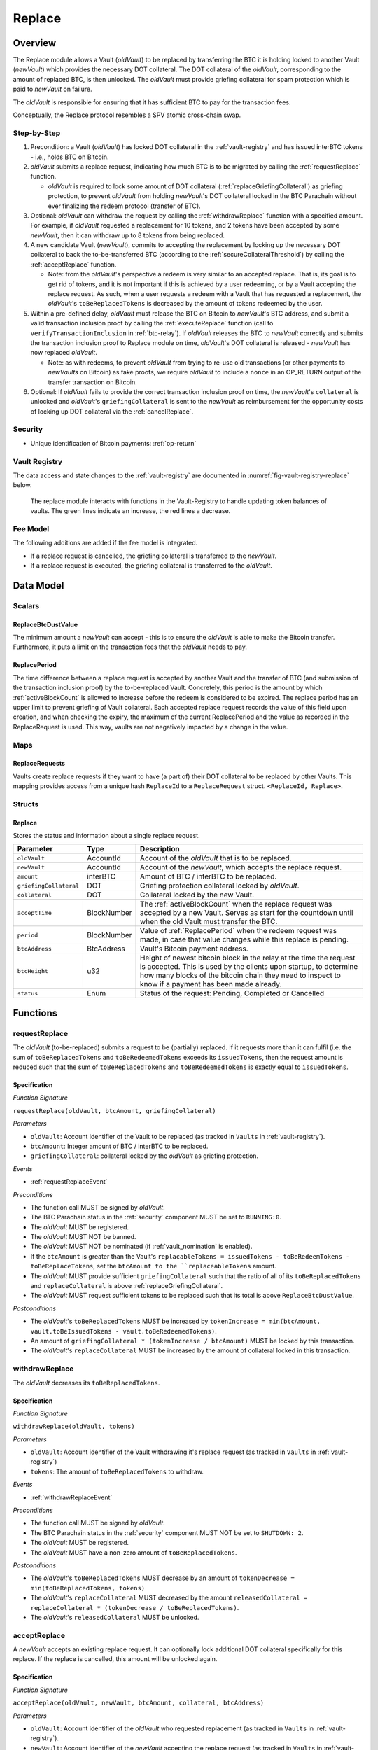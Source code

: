 .. _replace-protocol:

Replace
=======

Overview
~~~~~~~~~

The Replace module allows a Vault (*oldVault*) to be replaced by transferring the BTC it is holding locked to another Vault (*newVault*)
which provides the necessary DOT collateral. The DOT collateral of the *oldVault*, corresponding to the amount of replaced BTC, is then unlocked.
The *oldVault* must provide griefing collateral for spam protection which is paid to *newVault* on failure.

The *oldVault* is responsible for ensuring that it has sufficient BTC to pay for the transaction fees.

Conceptually, the Replace protocol resembles a SPV atomic cross-chain swap.

Step-by-Step
-------------

1. Precondition: a Vault (*oldVault*) has locked DOT collateral in the :ref:`vault-registry` and has issued interBTC tokens - i.e., holds BTC on Bitcoin.

2. *oldVault* submits a replace request, indicating how much BTC is to be migrated by calling the :ref:`requestReplace` function. 

   * *oldVault* is required to lock some amount of DOT collateral (:ref:`replaceGriefingCollateral`) as griefing protection, to prevent *oldVault* from holding *newVault*'s DOT collateral locked in the BTC Parachain without ever finalizing the redeem protocol (transfer of BTC). 

3. Optional: *oldVault* can withdraw the request by calling the :ref:`withdrawReplace` function with a specified amount. For example, if *oldVault* requested a replacement for 10 tokens, and 2 tokens have been accepted by some *newVault*, then it can withdraw up to 8 tokens from being replaced. 

4. A new candidate Vault (*newVault*), commits to accepting the replacement by locking up the necessary DOT collateral to back the to-be-transferred BTC (according to the :ref:`secureCollateralThreshold`) by calling the :ref:`acceptReplace` function.

   * Note: from the *oldVault*'s perspective a redeem is very similar to an accepted replace. That is, its goal is to get rid of tokens, and it is not important if this is achieved by a user redeeming, or by a Vault accepting the replace request. As such, when a user requests a redeem with a Vault that has requested a replacement, the *oldVault*'s ``toBeReplacedTokens`` is decreased by the amount of tokens redeemed by the user.

5. Within a pre-defined delay, *oldVault* must release the BTC on Bitcoin to *newVault*'s BTC address, and submit a valid transaction inclusion proof by calling the :ref:`executeReplace` function (call to ``verifyTransactionInclusion`` in :ref:`btc-relay`). If *oldVault* releases the BTC to *newVault* correctly and submits the transaction inclusion proof to Replace module on time, *oldVault*'s DOT collateral is released - *newVault* has now replaced *oldVault*.

   * Note: as with redeems, to prevent *oldVault* from trying to re-use old transactions (or other payments to *newVaults* on Bitcoin) as fake proofs, we require *oldVault* to include a ``nonce`` in an OP_RETURN output of the transfer transaction on Bitcoin.

6. Optional: If *oldVault* fails to provide the correct transaction inclusion proof on time, the *newVault*'s ``collateral`` is unlocked and *oldVault*'s ``griefingCollateral`` is sent to the *newVault* as reimbursement for the opportunity costs of locking up DOT collateral via the :ref:`cancelReplace`. 

Security
--------

- Unique identification of Bitcoin payments: :ref:`op-return`


Vault Registry
--------------

The data access and state changes to the :ref:`vault-registry` are documented in :numref:`fig-vault-registry-replace` below.

.. _fig-vault-registry-replace:
.. figure:: ../figures/VaultRegistry-Replace.png
    :alt: Vault-Registry Replace
    
    The replace module interacts with functions in the Vault-Registry to handle updating token balances of vaults. The green lines indicate an increase, the red lines a decrease.

Fee Model
---------

The following additions are added if the fee model is integrated.

- If a replace request is cancelled, the griefing collateral is transferred to the *newVault*.
- If a replace request is executed, the griefing collateral is transferred to the *oldVault*.

Data Model
~~~~~~~~~~

Scalars
-------

ReplaceBtcDustValue
...................

The minimum amount a *newVault* can accept - this is to ensure the *oldVault* is able to make the Bitcoin transfer. Furthermore, it puts a limit on the transaction fees that the *oldVault* needs to pay.

.. _ReplacePeriod:

ReplacePeriod
.............

The time difference between a replace request is accepted by another Vault and the transfer of BTC (and submission of the transaction inclusion proof) by the to-be-replaced Vault. Concretely, this period is the amount by which :ref:`activeBlockCount` is allowed to increase before the redeem is considered to be expired. The replace period has an upper limit to prevent griefing of Vault collateral. Each accepted replace request records the value of this field upon creation, and when checking the expiry, the maximum of the current ReplacePeriod and the value as recorded in the ReplaceRequest is used. This way, vaults are not negatively impacted by a change in the value.


Maps
----

ReplaceRequests
...............

Vaults create replace requests if they want to have (a part of) their DOT collateral to be replaced by other Vaults. This mapping provides access from a unique hash ``ReplaceId`` to a ``ReplaceRequest`` struct. ``<ReplaceId, Replace>``.


Structs
-------

Replace
.......

Stores the status and information about a single replace request.

.. tabularcolumns:: |l|l|L|

======================  ===========  =======================================================	
Parameter               Type         Description                                            
======================  ===========  =======================================================
``oldVault``            AccountId    Account of the *oldVault* that is to be replaced.
``newVault``            AccountId    Account of the *newVault*, which accepts the replace request.
``amount``              interBTC     Amount of BTC / interBTC to be replaced.
``griefingCollateral``  DOT          Griefing protection collateral locked by *oldVault*.
``collateral``          DOT          Collateral locked by the new Vault.
``acceptTime``          BlockNumber  The :ref:`activeBlockCount` when the replace request was accepted by a new Vault. Serves as start for the countdown until when the old Vault must transfer the BTC.
``period``              BlockNumber  Value of :ref:`ReplacePeriod` when the redeem request was made, in case that value changes while this replace is pending. 
``btcAddress``          BtcAddress   Vault's Bitcoin payment address.
``btcHeight``           u32          Height of newest bitcoin block in the relay at the time the request is accepted. This is used by the clients upon startup, to determine how many blocks of the bitcoin chain they need to inspect to know if a payment has been made already.
``status``              Enum         Status of the request: Pending, Completed or Cancelled
======================  ===========  =======================================================

Functions
~~~~~~~~~

.. _requestReplace:

requestReplace
--------------

The *oldVault* (to-be-replaced) submits a request to be (partially) replaced. If it requests more than it can fulfil (i.e. the sum of ``toBeReplacedTokens`` and ``toBeRedeemedTokens`` exceeds its ``issuedTokens``, then the request amount is reduced such that the sum of ``toBeReplacedTokens`` and ``toBeRedeemedTokens`` is exactly equal to ``issuedTokens``.

Specification
.............

*Function Signature*

``requestReplace(oldVault, btcAmount, griefingCollateral)``

*Parameters*

* ``oldVault``: Account identifier of the Vault to be replaced (as tracked in ``Vaults`` in :ref:`vault-registry`).
* ``btcAmount``: Integer amount of BTC / interBTC to be replaced.
* ``griefingCollateral``: collateral locked by the *oldVault* as griefing protection.

*Events*

* :ref:`requestReplaceEvent`

*Preconditions*

* The function call MUST be signed by *oldVault*.
* The BTC Parachain status in the :ref:`security` component MUST be set to ``RUNNING:0``.
* The *oldVault* MUST be registered.
* The *oldVault* MUST NOT be banned.
* The *oldVault* MUST NOT be nominated (if :ref:`vault_nomination` is enabled).
* If the ``btcAmount`` is greater than the Vault's ``replacableTokens = issuedTokens - toBeRedeemTokens - toBeReplaceTokens``, set the ``btcAmount to the ``replaceableTokens`` amount.
* The *oldVault* MUST provide sufficient ``griefingCollateral`` such that the ratio of all of its ``toBeReplacedTokens`` and ``replaceCollateral`` is above :ref:`replaceGriefingCollateral`.
* The *oldVault* MUST request sufficient tokens to be replaced such that its total is above ``ReplaceBtcDustValue``.

*Postconditions*

* The *oldVault*'s ``toBeReplacedTokens`` MUST be increased by ``tokenIncrease = min(btcAmount, vault.toBeIssuedTokens - vault.toBeRedeemedTokens)``. 
* An amount of ``griefingCollateral * (tokenIncrease / btcAmount)`` MUST be locked by this transaction.
* The *oldVault*'s ``replaceCollateral`` MUST be increased by the amount of collateral locked in this transaction.

.. _withdrawReplace:

withdrawReplace
---------------

The *oldVault* decreases its ``toBeReplacedTokens``.

Specification
.............

*Function Signature*

``withdrawReplace(oldVault, tokens)``

*Parameters*

* ``oldVault``: Account identifier of the Vault withdrawing it's replace request (as tracked in ``Vaults`` in :ref:`vault-registry`)
* ``tokens``: The amount of ``toBeReplacedTokens`` to withdraw.

*Events*

* :ref:`withdrawReplaceEvent`

*Preconditions*

* The function call MUST be signed by *oldVault*.
* The BTC Parachain status in the :ref:`security` component MUST NOT be set to ``SHUTDOWN: 2``.
* The *oldVault* MUST be registered.
* The *oldVault* MUST have a non-zero amount of ``toBeReplacedTokens``.

*Postconditions*

* The *oldVault*'s ``toBeReplacedTokens`` MUST decrease by an amount of ``tokenDecrease = min(toBeReplacedTokens, tokens)``
* The *oldVault*'s ``replaceCollateral`` MUST decreased by the amount ``releasedCollateral = replaceCollateral * (tokenDecrease / toBeReplacedTokens)``.
* The *oldVault*'s ``releasedCollateral`` MUST be unlocked.

.. _acceptReplace:

acceptReplace
--------------

A *newVault* accepts an existing replace request. It can optionally lock additional DOT collateral specifically for this replace. If the replace is cancelled, this amount will be unlocked again.

Specification
.............

*Function Signature*

``acceptReplace(oldVault, newVault, btcAmount, collateral, btcAddress)``

*Parameters*

* ``oldVault``: Account identifier of the *oldVault* who requested replacement (as tracked in ``Vaults`` in :ref:`vault-registry`).
* ``newVault``: Account identifier of the *newVault* accepting the replace request (as tracked in ``Vaults`` in :ref:`vault-registry`).
* ``replaceId``: The identifier of the replace request in ``ReplaceRequests``.
* ``collateral``: DOT collateral provided to match the replace request (i.e., for backing the locked BTC). Can be more than the necessary amount.
* ``btcAddress``: The *newVault*'s Bitcoin payment address for transaction verification.

*Events*

* :ref:`acceptReplaceEvent`

*Preconditions*

* The function call MUST be signed by *newVault*.
* The BTC Parachain status in the :ref:`security` component MUST NOT be set to ``SHUTDOWN: 2``.
* The *oldVault* and *newVault* MUST be registered.
* The *oldVault* MUST NOT be equal to *newVault*.
* The *newVault*'s free balance MUST be enough to lock ``collateral``.
* The *newVault* MUST have lock sufficient collateral to remain above the :ref:`SecureCollateralThreshold` after accepting ``btcAmount``.
* The *newVault*'s ``btcAddress`` MUST NOT be registered.
* The replaced tokens MUST be at least``ReplaceBtcDustValue``.

*Postconditions*

The actual amount of replaced tokens is calculated to be ``consumedTokens = min(oldVault.toBeReplacedTokens, btcAmount)``. The amount of griefingCollateral used is ``consumedGriefingCollateral = oldVault.replaceCollateral * (consumedTokens / oldVault.toBeReplacedTokens)``.

* The *oldVault*'s ``replaceCollateral`` MUST be decreased by ``consumedGriefingCollateral``. 
* The *oldVault*'s ``toBeReplacedTokens`` MUST be decreased by ``consumedTokens``. 
* The *oldVault*'s ``toBeRedeemedTokens`` MUST be increased by ``consumedTokens``. 
* The *newVault*'s ``toBeIssuedTokens`` MUST be increased by ``consumedTokens``. 
* The *newVault* locks additional collateral; its ``backingCollateral`` MUST be increased by ``collateral * (consumedTokens / oldVault.toBeReplacedTokens)``. 
* A new ``ReplaceRequest`` MUST be added to storage. The amount is set to ``consumedTokens``, ``griefingCollateral`` to ``consumedGriefingCollateral``, ``collateral`` to the ``collateral`` argument, ``accept_time`` to the current active block number, ``period`` to the current ``ReplacePeriod``, ``btcAddress`` to the ``btcAddress`` argument, ``btc_height`` to the current height of the btc-relay, and ``status`` to ``pending``.

.. _executeReplace: 

executeReplace
--------------

The to-be-replaced Vault finalizes the replace process by submitting a proof that it transferred the correct amount of BTC to the BTC address of the new Vault, as specified in the ``ReplaceRequest``. This function calls *verifyAndValidateTransaction* in :ref:`btc-relay`.

Specification
.............

*Function Signature*

``executeReplace(replaceId, rawMerkleProof, rawTx)``

*Parameters*

* ``replaceId``: The identifier of the replace request in ``ReplaceRequests``.
* ``rawMerkleProof``: Raw Merkle tree path (concatenated LE SHA256 hashes).
* ``rawTx``: Raw Bitcoin transaction including the transaction inputs and outputs.

*Events*

* :ref:`executeReplaceEvent`

*Preconditions*

* The BTC Parachain status in the :ref:`security` component MUST NOT be set to ``SHUTDOWN:2``.
* Both *oldVault* and *newVault* (as specified in the request) MUST be registered in the :ref:`vault-registry`.
* A pending ``ReplaceRequest`` MUST exist with id ``replaceId``.
* The request MUST NOT have expired.
* The ``rawTx`` MUST decode to a valid transaction that transfers at least the amount specified in the ``ReplaceRequest`` struct. It MUST be a transaction to the correct address, and provide the expected OP_RETURN, based on the ``replaceId``.
* The ``rawMerkleProof`` MUST contain a valid proof of of ``rawTx``.
* The Bitcoin payment MUST have been submitted to the relay chain, and MUST have sufficient confirmations.

*Postconditions*

* The :ref:`replaceTokens` function in the :ref:`vault-registry` MUST have been called, providing the ``oldVault``, ``newVault``, ``replaceRequest.amount``, and ``replaceRequest.collateral`` as arguments. 
* The griefing collateral as specifified in the ``ReplaceRequest`` MUST be released to the *oldVault*.
* The ``replaceRequest.status`` MUST be set to ``Completed``.

.. _cancelReplace:

cancelReplace
-------------

If a replace request is not executed on time, the replace can be cancelled by the *newVault*. Since the *newVault* provided additional collateral in vain, it can claim the *oldVault*'s griefing collateral.

Specification
.............

*Function Signature*

``cancelReplace(newVault, replaceId)``

*Parameters*

* ``newVault``: Account identifier of the Vault accepting the replace request (as tracked in ``Vaults`` in :ref:`vault-registry`).
* ``replaceId``: The identifier of the replace request in ``ReplaceRequests``.

*Events*

* :ref:`cancelReplaceEvent`

*Preconditions*

* The BTC Parachain status in the :ref:`security` component MUST NOT be set to ``SHUTDOWN:2``.
* Both *oldVault* and *newVault* (as specified in the request) MUST be registered in the :ref:`vault-registry`.
* A pending ``ReplaceRequest`` MUST exist with id ``replaceId``.
* The ``newVault`` MUST be equal to the *newVault* specified in the ``ReplaceRequest``.
* The request MUST have expired.

*Postconditions*

* The :ref:`cancelReplaceTokens` function in the :ref:`vault-registry` MUST have been called, providing the ``oldVault``, ``newVault``, ``replaceRequest.amount``, and ``replaceRequest.amount`` as arguments. 
* If *newVault* IS NOT liquidated:

   * The griefing collateral MUST be slashed from the *oldVault* to the *newVault*'s ``backingCollateral``.
   * If unlocking ``replaceRequest.collateral`` does not put the collateralization rate of the *newVault* below ``SecureCollateralThreshold``, the collateral MUST be unlocked and its ``backingCollateral`` MUST decrease by the same amount.
* If *newVault* IS liquidated:

   * The griefing collateral MUST BE slashed from the *oldVault* to the *newVault*'s free balance.
* The ``replaceRequest.status`` MUST be set to ``Cancelled``.

Events
~~~~~~

.. _requestReplaceEvent:

RequestReplace
--------------

Emit an event when a replace request is made by an *oldVault*.

*Event Signature*
* ``RequestReplace(oldVault, btcAmount, replaceId)``

*Parameters*

* ``oldVault``: Account identifier of the Vault to be replaced (as tracked in ``Vaults`` in :ref:`vault-registry`).
* ``btcAmount``: Integer amount of BTC / interBTC to be replaced.
* ``replaceId``: The unique identified of a replace request.

*Functions*

* :ref:`requestReplace`

.. _withdrawReplaceEvent:

WithdrawReplace
---------------

Emits an event stating that a Vault (*oldVault*) has withdrawn some amount of ``toBeReplacedTokens``.

*Event Signature*

``WithdrawReplace(oldVault, withdrawnTokens, withdrawnGriefingCollateral)``

*Parameters*

* ``oldVault``: Account identifier of the Vault requesting the replace (as tracked in ``Vaults`` in :ref:`vault-registry`)
* ``withdrawnTokens``: The amount by which ``toBeReplacedTokens`` has decreased.
* ``withdrawnGriefingCollateral``: The amount of griefing collateral unlocked.

*Functions*

* ref:`withdrawReplace`

.. _acceptReplaceEvent:

AcceptReplace
-------------

Emits an event stating which Vault (*newVault*) has accepted the ``ReplaceRequest`` request (``requestId``), and how much collateral in DOT it provided (``collateral``).

*Event Signature*

``AcceptReplace(replaceId, oldVault, newVault, btcAmount, collateral, btcAddress)``

*Parameters*

* ``replaceId``: The identifier of the replace request in ``ReplaceRequests``.
* ``oldVault``: Account identifier of the Vault being replaced (as tracked in ``Vaults`` in :ref:`vault-registry`)
* ``newVault``: Account identifier of the Vault that accepted the replace request (as tracked in ``Vaults`` in :ref:`vault-registry`)
* ``btcAmount``: Amount of tokens the *newVault* just accepted.
* ``collateral``: Amount of collateral the *newVault* locked for this replace.
* ``btcAddress``: The address that *oldVault* should transfer the btc to.

*Functions*

* ref:`acceptReplace`

.. _executeReplaceEvent:

ExecuteReplace
--------------

Emits an event stating that the old Vault (*oldVault*) has executed the BTC transfer to the new Vault (*newVault*), finalizing the ``ReplaceRequest`` request (``requestId``).

*Event Signature*

``ExecuteReplace(oldVault, newVault, replaceId)``

*Parameters*

* ``oldVault``: Account identifier of the Vault being replaced (as tracked in ``Vaults`` in :ref:`vault-registry`)
* ``newVault``: Account identifier of the Vault that accepted the replace request (as tracked in ``Vaults`` in :ref:`vault-registry`)
* ``replaceId``: The identifier of the replace request in ``ReplaceRequests``.

*Functions*

* ref:`executeReplace`

.. _cancelReplaceEvent:

CancelReplace
-------------

Emits an event stating that the old Vault (*oldVault*) has not completed the replace request, that the new Vault (*newVault*) cancelled the ``ReplaceRequest`` request (``requestId``), and that ``slashedCollateral`` has been slashed from *oldVault* to *newVault*.

*Event Signature*

``CancelReplace(replaceId, newVault, oldVault, slashedCollateral)``

*Parameters*

* ``replaceId``: The identifier of the replace request in ``ReplaceRequests``.
* ``oldVault``: Account identifier of the Vault being replaced (as tracked in ``Vaults`` in :ref:`vault-registry`)
* ``newVault``: Account identifier of the Vault that accepted the replace request (as tracked in ``Vaults`` in :ref:`vault-registry`)
* ``slashedCollateral``: Amount of griefingCollateral slashed to *newVault*.

*Functions*

* ref:`cancelReplace`

Error Codes
~~~~~~~~~~~

``ERR_UNAUTHORIZED``

* **Message**: "Unauthorized: Caller must be *newVault*."
* **Function**: :ref:`cancelReplace`
* **Cause**: The caller of this function is not the associated *newVault*, and hence not authorized to take this action.

``ERR_INSUFFICIENT_COLLATERAL``

* **Message**: "The provided collateral is too low."
* **Function**: :ref:`requestReplace`
* **Cause**: The provided collateral is insufficient to match the amount of tokens requested for replacement. 

``ERR_REPLACE_PERIOD_EXPIRED``

* **Message**: "The replace period expired."
* **Function**: :ref:`executeReplace`
* **Cause**: The time limit as defined by the ``ReplacePeriod`` is not met.

``ERR_REPLACE_PERIOD_NOT_EXPIRED``

* **Message**: "The period to complete the replace request is not yet expired."
* **Function**: :ref:`cancelReplace`
* **Cause**:  A Vault tried to cancel a replace before it expired.

``ERR_AMOUNT_BELOW_BTC_DUST_VALUE``

* **Message**: "To be replaced amount is too small."
* **Function**: :ref:`requestReplace`, :ref:`acceptReplace`
* **Cause**:  The Vault requests or accepts an insufficient number of tokens.

``ERR_NO_PENDING_REQUEST``

* **Message**: "Could not withdraw to-be-replaced tokens because it was already zero."
* **Function**: :ref:`requestReplace` | :ref:`acceptReplace`
* **Cause**:  The Vault requests or accepts an insufficient number of tokens.

``ERR_REPLACE_SELF_NOT_ALLOWED``

* **Message**: "Vaults can not accept replace request created by themselves."
* **Function**: :ref:`acceptReplace`
* **Cause**:  A Vault tried to accept a replace that it itself had created.

``ERR_REPLACE_COMPLETED``

* **Message**: "Request is already completed."
* **Function**: :ref:`executeReplace` | :ref:`cancelReplace`
* **Cause**:  A Vault tried to operate on a request that already completed.

``ERR_REPLACE_CANCELLED``

* **Message**: "Request is already cancelled."
* **Function**: :ref:`executeReplace` | :ref:`cancelReplace`
* **Cause**:  A Vault tried to operate on a request that already cancelled.

``ERR_REPLACE_ID_NOT_FOUND``

* **Message**: "Invalid replace ID"
* **Function**: :ref:`executeReplace` | :ref:`cancelReplace`
* **Cause**:  An invalid replaceID was given - it is not found in the ``ReplaceRequests`` map.

``ERR_VAULT_NOT_FOUND``

* **Message**: "The ``Vault`` cannot be found."
* **Function**: :ref:`requestReplace` | :ref:`acceptReplace` | :ref:`cancelReplace`
* **Cause**: The Vault was not found in the existing ``Vaults`` list in ``VaultRegistry``.

.. note:: It is possible that functions in this pallet return errors defined in other pallets.
